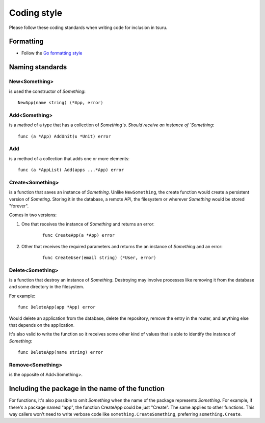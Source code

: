 .. Copyright 2013 tsuru authors. All rights reserved.
   Use of this source code is governed by a BSD-style
   license that can be found in the LICENSE file.

++++++++++++
Coding style
++++++++++++

Please follow these coding standards when writing code for inclusion in tsuru.

Formatting
==========

* Follow the `Go formatting style <http://golang.org/doc/effective_go.html#formatting>`_

Naming standards
================

New<Something>
--------------

is used the constructor of `Something`:

::

    NewApp(name string) (*App, error)

Add<Something>
--------------

is a `method` of a type that has a collection of `Something`s. Should receive an instance of `Something`:

::

    func (a *App) AddUnit(u *Unit) error

Add
---

is a method of a collection that adds one or more elements:

::

    func (a *AppList) Add(apps ...*App) error

Create<Something>
-----------------

is a function that saves an instance of `Something`. Unlike ``NewSomething``,
the create function would create a persistent version of `Someting`. Storing it
in the database, a remote API, the filesystem or wherever `Something` would be
stored "forever".

Comes in two versions:

#. One that receives the instance of `Something` and returns an error:

    ::

        func CreateApp(a *App) error

#. Other that receives the required parameters and returns the an instance of
   `Something` and an error:

    ::

        func CreateUser(email string) (*User, error)

Delete<Something>
-----------------

is a function that destroy an instance of `Something`. Destroying may involve
processes like removing it from the database and some directory in the
filesystem.

For example:

::

    func DeleteApp(app *App) error

Would delete an application from the database, delete the repository, remove
the entry in the router, and anything else that depends on the application.

It's also valid to write the function so it receives some other kind of values
that is able to identify the instance of `Something`:

::

    func DeleteApp(name string) error

Remove<Something>
-----------------

is the opposite of Add<Something>.

Including the package in the name of the function
=================================================

For functions, it's also possible to omit `Something` when the name of the
package represents `Something`. For example, if there's a package named "app",
the function CreateApp could be just "Create". The same applies to other
functions. This way callers won't need to write verbose code like
``something.CreateSomething``, preferring ``something.Create``.
